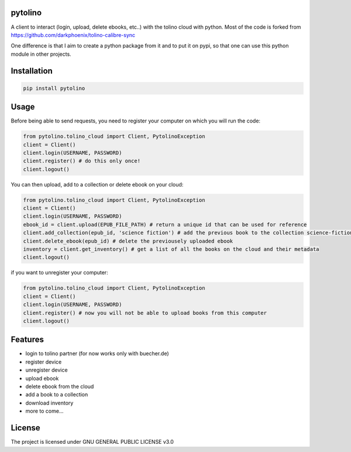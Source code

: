 pytolino
===================

A client to interact (login, upload, delete ebooks, etc..) with the tolino cloud with python. Most of the code is forked from https://github.com/darkphoenix/tolino-calibre-sync

One difference is that I aim to create a python package from it and to put it on pypi, so that one can use this python module in other projects.

Installation
============

.. code-block:: bash

    pip install pytolino

Usage
=====


Before being able to send requests, you need to register your computer on which you will run the code:

.. code-block:: python

    from pytolino.tolino_cloud import Client, PytolinoException
    client = Client()
    client.login(USERNAME, PASSWORD)
    client.register() # do this only once!
    client.logout()

You can then upload, add to a collection or delete ebook on your cloud:

.. code-block:: python

    from pytolino.tolino_cloud import Client, PytolinoException
    client = Client()
    client.login(USERNAME, PASSWORD)
    ebook_id = client.upload(EPUB_FILE_PATH) # return a unique id that can be used for reference
    client.add_collection(epub_id, 'science fiction') # add the previous book to the collection science-fiction
    client.delete_ebook(epub_id) # delete the previousely uploaded ebook
    inventory = client.get_inventory() # get a list of all the books on the cloud and their metadata
    client.logout()


if you want to unregister your computer:

.. code-block:: python

    from pytolino.tolino_cloud import Client, PytolinoException
    client = Client()
    client.login(USERNAME, PASSWORD)
    client.register() # now you will not be able to upload books from this computer
    client.logout()


Features
========

* login to tolino partner (for now works only with buecher.de)
* register device
* unregister device
* upload ebook
* delete ebook from the cloud
* add a book to a collection
* download inventory
* more to come...


License
=======

The project is licensed under GNU GENERAL PUBLIC LICENSE v3.0
